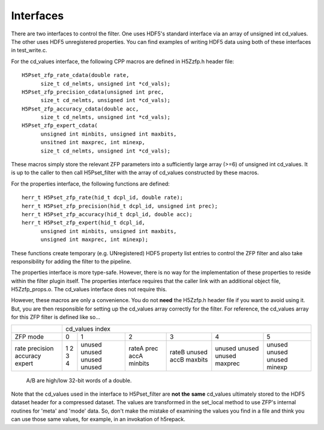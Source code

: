 ==========
Interfaces
==========

There  are two  interfaces  to  control the  filter.  One uses  HDF5's
standard interface via  an array of unsigned int  cd_values. The other
uses HDF5  unregistered properties. You  can find examples  of writing
HDF5 data using both of these interfaces in test_write.c.

For the cd_values  interface, the following CPP macros  are defined in
H5Zzfp.h header file::

    H5Pset_zfp_rate_cdata(double rate,
          size_t cd_nelmts, unsigned int *cd_vals);
    H5Pset_zfp_precision_cdata(unsigned int prec,
          size_t cd_nelmts, unsigned int *cd_vals);
    H5Pset_zfp_accuracy_cdata(double acc,
          size_t cd_nelmts, unsigned int *cd_vals);
    H5Pset_zfp_expert_cdata(
          unsigned int minbits, unsigned int maxbits,
          unsitned int maxprec, int minexp,
          size_t cd_nelmts, unsigned int *cd_vals);

These  macros  simply  store   the  relevant  ZFP  parameters  into  a
sufficiently large array (>=6) of  unsigned int cd_values. It is up to
the  caller to  then call  H5Pset_filter with  the array  of cd_values
constructed by these macros.

For the properties interface, the following functions are defined::

    herr_t H5Pset_zfp_rate(hid_t dcpl_id, double rate);
    herr_t H5Pset_zfp_precision(hid_t dcpl_id, unsigned int prec);
    herr_t H5Pset_zfp_accuracy(hid_t dcpl_id, double acc);
    herr_t H5Pset_zfp_expert(hid_t dcpl_id,
          unsigned int minbits, unsigned int maxbits, 
          unsigned int maxprec, int minexp);

These  functions create  temporary (e.g.  UNregistered)  HDF5 property
list entries  to control the  ZFP filter and also  take responsibility
for adding the filter to the pipeline.

The properties interface  is more type-safe. However, there  is no way
for the implementation of these properties to reside within the filter
plugin itself. The properties  interface requires that the caller link
with  an   additional  object  file,   H5Zzfp_props.o.  The  cd_values
interface does not require this.

However, these  macros are only a  convenience. You do  not **need** the
H5Zzfp.h header file if you want  to avoid using it. But, you are then
responsible  for setting  up  the cd_values  array  correctly for  the
filter.  For reference,  the cd_values  array for  this ZFP  filter is
defined like so...

+-----------+---------------------------------------------------------+
|           |                     cd_values index                     |
+-----------+--------+--------+---------+---------+---------+---------+
| ZFP mode  |     0  |    1   |    2    |    3    |    4    |    5    | 
+-----------+--------+--------+---------+---------+---------+---------+
| rate      |     1  | unused |  rateA  |  rateB  |  unused |  unused |
| precision |     2  | unused |  prec   |  unused |  unused |  unused |
| accuracy  |     3  | unused |  accA   |  accB   |  unused |  unused |
| expert    |     4  | unused |  minbits|  maxbits|  maxprec|  minexp |
+-----------+--------+--------+---------+---------+---------+---------+
                     A/B are high/low 32-bit words of a double.

Note that  the cd_values  used in the  interface to  H5Pset_filter are
**not** **the** **same** cd_values ultimately stored  to the HDF5 dataset header
for a compressed dataset. The  values are transformed in the set_local
method to use ZFP's internal  routines for 'meta' and 'mode' data. So,
don't make the mistake of examining  the values you find in a file and
think you can use those same  values, for example, in an invokation of
h5repack.
